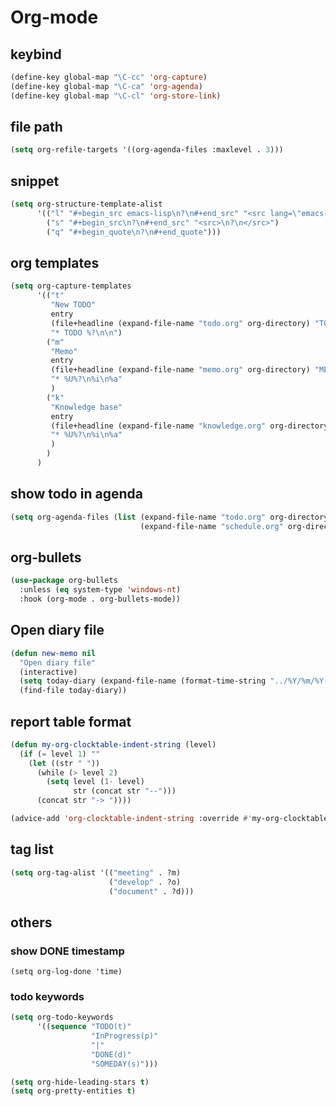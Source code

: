 * Org-mode
** keybind
   :PROPERTIES:
   :ID:       9929a5d9-dd8f-4423-a505-00c9e3a5a17c
   :END:
#+begin_src emacs-lisp
  (define-key global-map "\C-cc" 'org-capture)
  (define-key global-map "\C-ca" 'org-agenda)
  (define-key global-map "\C-cl" 'org-store-link)
#+end_src
** file path
#+begin_src emacs-lisp
  (setq org-refile-targets '((org-agenda-files :maxlevel . 3)))
#+end_src
** snippet
#+BEGIN_SRC emacs-lisp
  (setq org-structure-template-alist
        '(("l" "#+begin_src emacs-lisp\n?\n#+end_src" "<src lang=\"emacs-lisp\">\n?\n</src>")
          ("s" "#+begin_src\n?\n#+end_src" "<src>\n?\n</src>")
          ("q" "#+begin_quote\n?\n#+end_quote")))
#+end_src
** org templates
#+begin_src emacs-lisp
  (setq org-capture-templates
        '(("t"
           "New TODO"
           entry
           (file+headline (expand-file-name "todo.org" org-directory) "TODO")
           "* TODO %?\n\n")
          ("m"
           "Memo"
           entry
           (file+headline (expand-file-name "memo.org" org-directory) "MEMO")
           "* %U%?\n%i\n%a"
           )
          ("k"
           "Knowledge base"
           entry
           (file+headline (expand-file-name "knowledge.org" org-directory) "Knowledge base")
           "* %U%?\n%i\n%a"
           )
          )
        )

#+end_src
** show todo in agenda
#+begin_src emacs-lisp
  (setq org-agenda-files (list (expand-file-name "todo.org" org-directory)
                               (expand-file-name "schedule.org" org-directory)))
#+end_src
** org-bullets
#+begin_src emacs-lisp
  (use-package org-bullets
    :unless (eq system-type 'windows-nt)
    :hook (org-mode . org-bullets-mode))
#+end_src
** Open diary file
#+begin_src emacs-lisp
  (defun new-memo nil
    "Open diary file"
    (interactive)
    (setq today-diary (expand-file-name (format-time-string "../%Y/%m/%Y-%m-%d-diary.org" (current-time)) org-directory))
    (find-file today-diary))
#+end_src
** report table format
#+begin_src emacs-lisp
(defun my-org-clocktable-indent-string (level)
  (if (= level 1) ""
    (let ((str " "))
      (while (> level 2)
        (setq level (1- level)
              str (concat str "--")))
      (concat str "-> "))))

(advice-add 'org-clocktable-indent-string :override #'my-org-clocktable-indent-string)
#+end_src

** tag list
   #+begin_src emacs-lisp
     (setq org-tag-alist '(("meeting" . ?m)
                           ("develop" . ?o)
                           ("document" . ?d)))

   #+end_src
** others
*** show DONE timestamp
#+begin_src
  (setq org-log-done 'time)
#+end_src
*** todo keywords

#+begin_src emacs-lisp
  (setq org-todo-keywords
        '((sequence "TODO(t)"
                    "InProgress(p)"
                    "|"
                    "DONE(d)"
                    "SOMEDAY(s)")))
#+end_src

#+begin_src emacs-lisp
  (setq org-hide-leading-stars t)
  (setq org-pretty-entities t)
#+end_src
